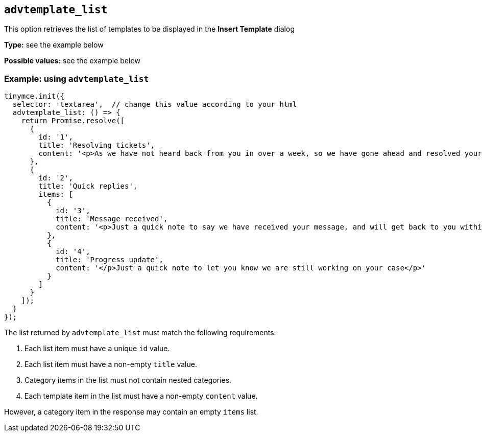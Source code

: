 [[advtemplate_list]]
== `advtemplate_list`

This option retrieves the list of templates to be displayed in the *Insert Template* dialog

*Type:* see the example below

*Possible values:* see the example below

=== Example: using `advtemplate_list`

[source,js]
----
tinymce.init({
  selector: 'textarea',  // change this value according to your html
  advtemplate_list: () => {
    return Promise.resolve([
      {
        id: '1',
        title: 'Resolving tickets',
        content: '<p>As we have not heard back from you in over a week, so we have gone ahead and resolved your ticket</p>'
      },
      {
        id: '2',
        title: 'Quick replies',
        items: [
          {
            id: '3',
            title: 'Message received',
            content: '<p>Just a quick note to say we have received your message, and will get back to you within 48 hours.</p>'
          },
          {
            id: '4',
            title: 'Progress update',
            content: '</p>Just a quick note to let you know we are still working on your case</p>'
          }
        ]
      }
    ]);
  }
});
----


The list returned by `advtemplate_list` must match the following requirements:

. Each list item must have a unique `id` value.
. Each list item must have a non-empty `title` value.
. Category items in the list must not contain nested categories.
. Each template item in the list must have a non-empty `content` value.

However, a category item in the response may contain an empty `items` list.
